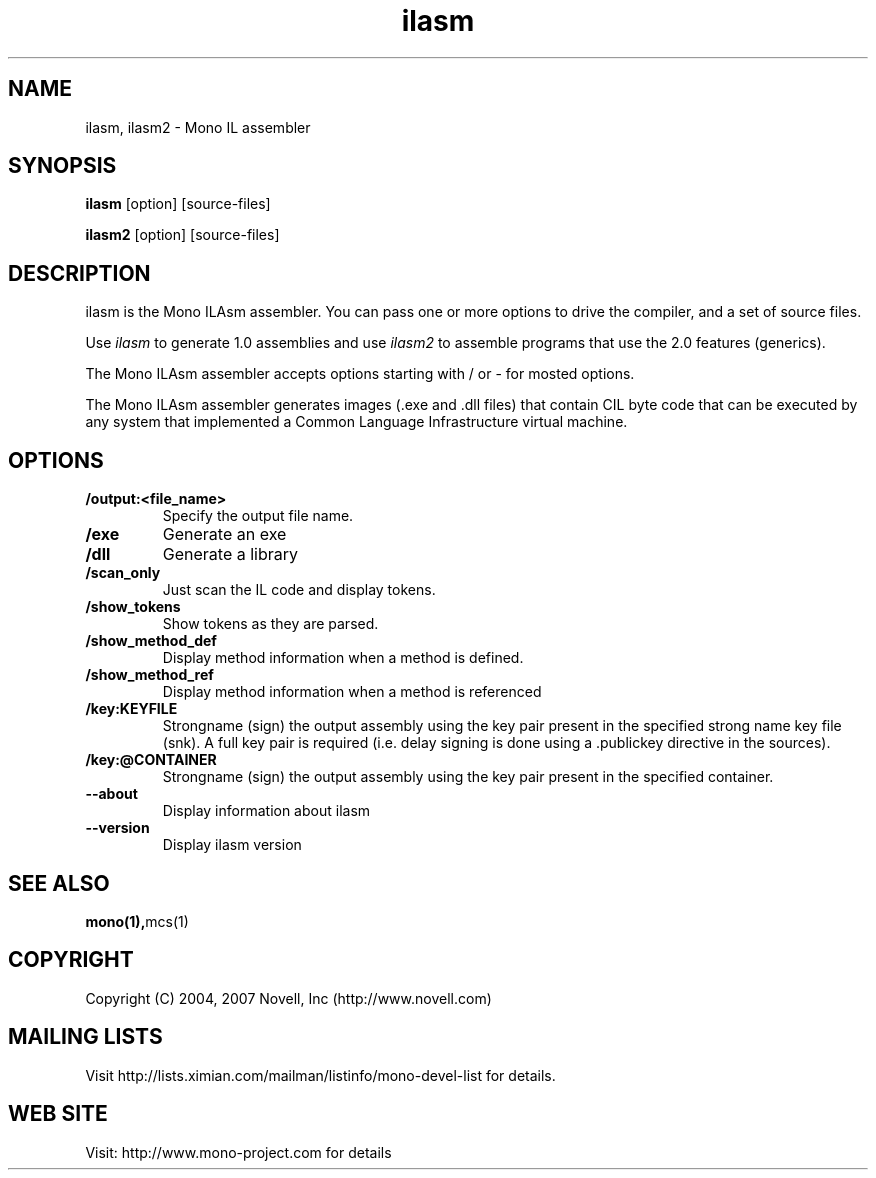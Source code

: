 .TH "ilasm" 1
.SH NAME
ilasm, ilasm2 \- Mono IL assembler
.SH SYNOPSIS
.B ilasm
[option] [source-files]
.PP
.B ilasm2
[option] [source-files]
.SH DESCRIPTION
ilasm is the Mono ILAsm assembler.  You can pass one or more options to
drive the compiler, and a set of source files.  
.PP
Use \fIilasm\fR to generate 1.0 assemblies and use \fIilasm2\fR to
assemble programs that use the 2.0 features (generics).
.PP
The Mono ILAsm assembler accepts options starting with / or - for mosted 
options. 
.PP
The Mono ILAsm assembler generates images (.exe and .dll files) that contain
CIL byte code that can be executed by any system that implemented a Common
Language Infrastructure virtual machine. 
.SH OPTIONS
.TP
.B \//output:<file_name>
Specify the output file name.
.TP
.B \//exe 
Generate an exe
.TP
.B \//dll
Generate a library
.TP
.B \//scan_only
Just scan the IL code and display tokens.
.TP
.B \//show_tokens
Show tokens as they are parsed.
.TP
.B \//show_method_def 
Display method information when a method is defined.
.TP
.B \//show_method_ref
Display method information when a method is referenced
.TP
.B \//key:KEYFILE
Strongname (sign) the output assembly using the key pair present in 
the specified strong name key file (snk). A full key pair is required
(i.e. delay signing is done using a .publickey directive in the sources).
.TP
.B \//key:@CONTAINER
Strongname (sign) the output assembly using the key pair present in 
the specified container.
.TP
.B \--about
Display information about ilasm
.TP
.B \--version
Display ilasm version
.SH SEE ALSO
.BR mono(1), mcs(1)
.SH COPYRIGHT
Copyright (C) 2004, 2007 Novell, Inc (http://www.novell.com)
.SH MAILING LISTS
Visit http://lists.ximian.com/mailman/listinfo/mono-devel-list for details.
.SH WEB SITE
Visit: http://www.mono-project.com for details

